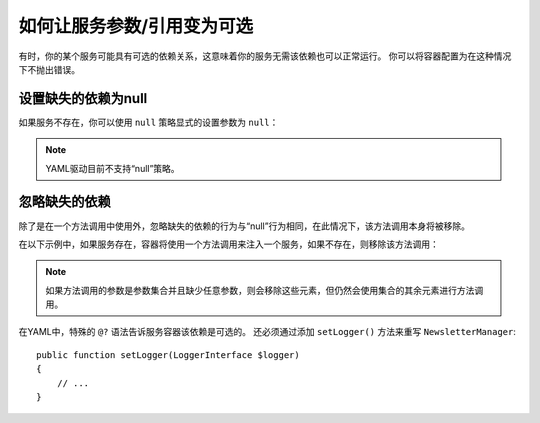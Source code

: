 如何让服务参数/引用变为可选
=================================================

有时，你的某个服务可能具有可选的依赖关系，这意味着你的服务无需该依赖也可以正常运行。
你可以将容器配置为在这种情况下不抛出错误。

设置缺失的依赖为null
------------------------------------

如果服务不存在，你可以使用 ``null`` 策略显式的设置参数为 ``null``：

.. configuration-block::

    .. code-block:: xml

        <!-- config/services.xml -->
        <?xml version="1.0" encoding="UTF-8" ?>
        <container xmlns="http://symfony.com/schema/dic/services"
            xmlns:xsi="http://www.w3.org/2001/XMLSchema-instance"
            xsi:schemaLocation="http://symfony.com/schema/dic/services
                http://symfony.com/schema/dic/services/services-1.0.xsd">

            <services>
                <!-- ... -->

                <service id="App\Newsletter\NewsletterManager">
                    <argument type="service" id="logger" on-invalid="null" />
                </service>
            </services>
        </container>

    .. code-block:: php

        // config/services.php
        use App\Newsletter\NewsletterManager;
        use Symfony\Component\DependencyInjection\Reference;
        use Symfony\Component\DependencyInjection\ContainerInterface;

        // ...

        $container->register(NewsletterManager::class)
            ->addArgument(new Reference(
                'logger',
                ContainerInterface::NULL_ON_INVALID_REFERENCE
            ));

.. note::

    YAML驱动目前不支持“null”策略。

忽略缺失的依赖
-----------------------------

除了是在一个方法调用中使用外，忽略缺失的依赖的行为与“null”行为相同，在此情况下，该方法调用本身将被移除。

在以下示例中，如果服务存在，容器将使用一个方法调用来注入一个服务，如果不存在，则移除该方法调用：

.. configuration-block::

    .. code-block:: yaml

        # config/services.yaml
        services:
            app.newsletter_manager:
                class: App\Newsletter\NewsletterManager
                calls:
                    - [setLogger, ['@?logger']]

    .. code-block:: xml

        <!-- config/services.xml -->
        <?xml version="1.0" encoding="UTF-8" ?>
        <container xmlns="http://symfony.com/schema/dic/services"
            xmlns:xsi="http://www.w3.org/2001/XMLSchema-instance"
            xsi:schemaLocation="http://symfony.com/schema/dic/services
                http://symfony.com/schema/dic/services/services-1.0.xsd">

            <services>
                <service id="app.mailer">
                <!-- ... -->
                </service>

                <service id="App\Newsletter\NewsletterManager">
                    <call method="setLogger">
                        <argument type="service" id="logger" on-invalid="ignore"/>
                    </call>
                </service>
            </services>
        </container>

    .. code-block:: php

        // config/services.php
        use App\Newsletter\NewsletterManager;
        use Symfony\Component\DependencyInjection\Reference;
        use Symfony\Component\DependencyInjection\ContainerInterface;

        $container
            ->register(NewsletterManager::class)
            ->addMethodCall('setLogger', array(
                new Reference(
                    'logger',
                    ContainerInterface::IGNORE_ON_INVALID_REFERENCE
                ),
            ))
        ;

.. note::

    如果方法调用的参数是参数集合并且缺少任意参数，则会移除这些元素，但仍然会使用集合的其余元素进行方法调用。

在YAML中，特殊的 ``@?`` 语法告诉服务容器该依赖是可选的。
还必须通过添加 ``setLogger()`` 方法来重写 ``NewsletterManager``::

        public function setLogger(LoggerInterface $logger)
        {
            // ...
        }
